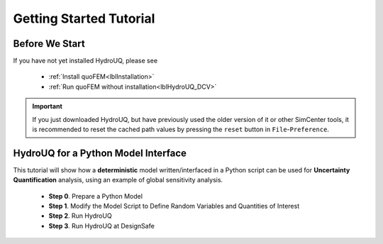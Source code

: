 *************************
Getting Started Tutorial
*************************

Before We Start
----------------
If you have not yet installed HydroUQ, please see 

   * :ref:`Install quoFEM<lblInstallation>`
   * :ref:`Run quoFEM without installation<lblHydroUQ_DCV>`

.. important::
     If you just downloaded HydroUQ, but have previously used the older version of it or other SimCenter tools, it is recommended to reset the cached path values by pressing the ``reset`` button in ``File``-``Preference``.



.. |Texas Super Computing Center (TACC)| raw:: html

    <a href="https://www.tacc.utexas.edu/" target="_blank">Texas Super Computing Center (TACC)</a>


.. |OpenSeesPy example manual| raw:: html

          <a href="https://openseespydoc.readthedocs.io/en/latest/src/examples.html" target="_blank">OpenSeesPy example manual</a>

.. |Elastic Truss Analysis| raw:: html

          <a href="https://openseespydoc.readthedocs.io/en/latest/src/truss.html" target="_blank">Elastic Truss Analysis</a>


.. role:: uqblue

HydroUQ for a Python Model Interface
-------------------------------------------------
This tutorial will show how a **deterministic** model written/interfaced in a Python script can be used for **Uncertainty Quantification** analysis, using an example of global sensitivity analysis. 


    * **Step 0**. Prepare a Python Model
    * **Step 1**. Modify the Model Script to Define Random Variables and Quantities of Interest
    * **Step 2**. Run HydroUQ
    * **Step 3**. Run HydroUQ at DesignSafe



.. tab-set::

    .. tab-item:: Step 0 

        :uqblue:`Step 0. Prepare a Python Model`

             .. grid:: 1

               .. grid-item-card::

                .. figure:: figures/step0_main.png
                    :align: center
                    :figclass: align-center
                    :width: 1200


            Let us grab **a python script** from |OpenSeesPy example manual| for this tutorial. Please follow the steps:


                1. In |OpenSeesPy example manual|, navigate to **Structural Example - Elastic Truss Analysis**
                2. In the |Elastic Truss Analysis| page, click the download button. Create a **new folder** named ``TrussExample`` and save ``ElasticTruss.py`` in the folder.

                .. figure:: figures/step2_openseesPy.svg
                    :align: center
                    :figclass: align-center
                    :width: 1200

                    Download OpenSeesPy Elastic Truss Analysis

                .. important::

                    It is important to save the model in a **new folder** instead of root, desktop or downloads

                3. :bdg-primary:`Test Your Model` Test if the input script ``ElasticTruss.py`` runs successfully using the command prompt (Windows) or terminal (Mac). To do this, navigate into ``TrussExample`` folder using :code:`cd` command and type the following. 

                 .. code:: console

                    {$PathToPythonExe} ElasticTruss.py

                 where ``{$PathToPythonExe}`` should be replaced with the python path found in the preference window.

                 .. figure:: figures/step1_preference_default.svg
                    :align: center
                    :figclass: align-center
                    :width: 800

                    Find the Python path in ``File``-``Preference`` in the menu bar

                 According to ``ElasticTruss.py``, the analysis should print out "Passed!", meaning the model ran successfully.

                 .. figure:: figures/step0_openseespy_test.svg
                    :align: center
                    :figclass: align-center
                    :width: 1200

                    Testing ``ElasticTruss.py``

                 Now we are ready to run a probabilistic analysis using this model.

                .. note::
                    openseespy, numpy and matplotlib libraries are readily available in HydroUQ because:

                    * Windows 
                            HydroUQ is bundled with a Python executable which has those packages pre-installed. See :ref:`here<lblFEM>`.
                    * macOS 
                            In the :ref:`installation steps<lblInstallMac>`, the command ``pip3 install nheri_simcenter --upgrade`` will include those packages

                    It is important to test the model using the "correct" Python executable the HydroUQ uses, which is **that shown in the preference**. See :ref:`here<lblFEM>` to read more on Python versions and installing additional packages.
                    

    .. tab-item:: Step 1

        :uqblue:`Step 1. Modify the Model Script to Define Random Variables and Quantities of Interest`

             .. grid:: 1

               .. grid-item-card::

                .. figure:: figures/step1_main.png
                    :align: center
                    :figclass: align-center
                    :width: 1200


            We now need to indicate quoFEM what are the input **random variables (RVs)** and output **Quantities of Interest (QoIs)**. Let us consider the following setup:

            * **Four RVs**: height (:math:`H`), elastic modulus (:math:`E`), horizontal load (:math:`P_x`), vertical load (:math:`P_y`)
            * **Two QoIs**: horizontal and vertical displacements of node 4 (:math:`u_x` and :math:`u_y`)

            To convey this information to quoFEM, the following steps are needed.

            1. Create a parameter file, :download:`params.py <params.py>`, that contains the below four lines, in the folder ``TrussExample``:

             .. literalinclude:: params.py
                :language: py

             This indicates quoFEM the list RVs

             .. note::

                The specified values are not actually used in the quoFEM analysis, because they will be overwritten according to the probability distribution specified in Step 2.

            2. Modify the main script :download:`ElasticTruss.py <ElasticTruss_quo.py>` as follows (the modified parts are highlighted in the code)


                * Import ``params.py`` on top of the main script
                * Replace the hard-coded values of RVs with the variables ``H``, ``E``, ``Px``, and ``Py``
                * Write QoI values (``ux`` and ``uy``) to ``results.out``


             .. tabs::

                    .. tab:: Modified

                        .. literalinclude:: ElasticTruss_quo.py
                            :language: py
                            :emphasize-lines: 5,20,28,42, 76,77     


                    .. tab:: Original

                        .. literalinclude:: ElasticTruss.py
                            :language: py
                            :emphasize-lines: 5,20,28,42, 76,77     

            3. :bdg-primary:`Test Your Model` Test your new Python script using the same command used in Step 0. 

                .. code:: console

                    {$PathToPythonExe} ElasticTruss.py

             This time, ``results.out`` should be created in the folder ``TrussExample``, which contains the following two values.

                .. figure:: figures/step1_results.svg
                    :align: center
                    :figclass: align-center
                    :width: 500

                    Created results.out


             **If the test was successful, remove all the files except** ``ElasticTruss.py`` and ``params.py``. This model can now be readily imported into quoFEM.

             .. important::

                It is important to remove ``results.out`` file after testing.


    .. tab-item:: Step 2

        :uqblue:`Step 2. Run quoFEM`

             .. grid:: 1

              .. grid-item-card::

                .. figure:: figures/step2_main.png
                    :align: center
                    :figclass: align-center
                    :width: 1200


            quoFEM has four input taps - UQ, FEM, RV, EDP(QoI)- that guide users to provide the required inputs for the UQ analysis


            1. **UQ (Uncertainty Quantification)**

                We will use ``dakota``-``Sensitivity Analysis`` for this example.

                .. figure:: figures/step2_UQ.PNG
                    :align: center
                    :figclass: align-center
                    :width: 1200

                    UQ Panel

                .. Tip::
                    Once the user prepares the input script according to Step 1, they can use it for any :ref:`UQ analysis supported in quoFEM<lblUQ>` without additional modifications.

            2. **FEM (Finite Element Model or any simulation model)**

                Import the two model scripts prepared in Step 1 here.

                .. figure:: figures/step2_FEM.PNG
                    :align: center
                    :figclass: align-center
                    :width: 1200

                    FEM Panel

                The post-processing script is not needed in this example because the ``results.out`` is already printed in the main script. See :ref:`here<lblFEM>` for more about the post-processing script     


            3. **RV (Random Variables)**

                Reading ``params.py``, quoFEM auto-populates the RVs as follows.

                .. figure:: figures/step2_RV.PNG
                    :align: center
                    :figclass: align-center
                    :width: 1200

                    RV Panel

                Then one can modify their distribution types and parameters. Further, if you believe some variables are correlated, use the correlation button to specify the values.


                .. figure:: figures/step2_RV_corr.PNG
                    :align: center
                    :figclass: align-center
                    :width: 300

                    Correlation Window

            4. **EDP (Engineering Demand Parameters) or QoI (Quantities of Interest)**

                Because our Python script will write two values in ``results.out`` file, we will specify two QoI as follows.

                .. figure:: figures/step2_QoI.PNG
                    :align: center
                    :figclass: align-center
                    :width: 1200

                    EDP Panel

                The order should match that written in the ``results.out`` file, and the specified name of QoIs is used only for the display in this example. Please see :ref:`here<lblQUO_QOI>` to learn about vector QoIs that have a length greater than 1 


            When all the fields are filled in, click the **Run** button, and the analysis will be performed. **Do not press the Run button twice** - it will give you an error. You can check the progress status in your **Local Working directory** which can be found in the preference window. The number attached to 'workdir'. indicates the simulation index, and each folder contains the details for each simulation run.

                .. figure:: figures/step2_RES1.PNG
                    :align: center
                    :figclass: align-center
                    :width: 600

                    Working directories


            Once the analysis is done, move on to the RES tab.

            **RES (Results)**

                The results indicate that the horizontal displacement is most affected by the height while vertical displacement is dominated by the elastic modulus and vertical force. 

                .. figure:: figures/step2_RES2.PNG
                    :align: center
                    :figclass: align-center
                    :width: 1200

                    RES - Summary

                And this can be confirmed by the strong/weak trends observed in the scatter plots.

                .. figure:: figures/step2_RES3.PNG
                    :align: center
                    :figclass: align-center
                    :width: 1200

                    RES - Data Values - Scatter plot of ``H`` and ``disp_x`` 

                The **right/left mouse buttons** (fn-clink, option-click, or command-click replaces the left click on Mac) will allow the users to draw various scatter plots, histograms, and cumulative mass plots from the sample points.

                See :ref:`Dakota<lbluqTechnical>` or :ref:`SimCenterUQ<lbluqSimTechnical>` theory manual to learn more about the sensitivity analysis and the difference between main and total indices. 

                .. Tip::
                    The global sensitivity analysis results will be different when probability distribution changes (i.e. when the amount of uncertainty in each input variable changes), and users can test different conditions simply by changing the distributions in the RV tab.

    .. tab-item:: Step 3

        :uqblue:`Step 3. Run quoFEM at DesignSafe`

             .. grid:: 1

              .. grid-item-card::

                .. figure:: figures/step3_main.png
                    :align: center
                    :figclass: align-center
                    :width: 1200


            Users can run the same analysis using the high-performance computer at |DesignSafe| at |Texas Super Computing Center (TACC)|. For this, login to DesignSafe by clicking **Login** on the right upper corner of quoFEM, or by clicking **RUN at DesignSafe** Button

                .. figure:: figures/step3_Login.PNG
                    :align: center
                    :figclass: align-center
                    :width: 400

                    Login window

            If you don't have a DesignSafe account, you can easily sign up at |DesignSafe|.

            Then by clicking **RUN at DesignSafe**, one can specify the job details. Please see :ref:`here<lbl-usage>` for more details on the number of nodes and processors.


                .. figure:: figures/step3_Run.PNG
                    :align: center
                    :figclass: align-center
                    :width: 1200

                    Run at DesignSafe


            If one sets 32 processors, quoFEM will run 32 model evaluations simultaneously in parallel. By clicking **Submit**, the jobs will be automatically submitted to DesignSafe. (See :ref:`here<lblArchitecture>` to learn more about "What happens when **RUN at DesignSafe** button is clicked"). Depending on how busy the **Frontera** at TACC is, your job may start within 30 sec or it may take longer. By clicking **GET from DesignSafe**, one can check the status. The major stages are **Queued**, **Running**, and **Finished**. 


                .. figure:: figures/step3_Jobs.PNG
                    :align: center
                    :figclass: align-center
                    :width: 1200

                    Run at DesignSafe

            Once the status is changed to **Finished**, select the job name and click **Retrieve Data**. The quoFEM will load the data. The results should be the same as the local analysis results.

                .. figure:: figures/step2_RES2.PNG
                    :align: center
                    :figclass: align-center
                    :width: 1200

                    Sensitivity Analysis Results from DesignSafe


            The created results files can be found in your **Remote working directory** which can be found in the preference window. Furthermore, one can access all the output files and logs created by quoFEM by signing in to |DesignSafe| and navigating in the menu bar to **Workspace - Tools & Applications - Jobs Status** (at the right-hand side edge), and clicking **More info** and **View** button (See below figures).


                .. figure:: figures/step3_DesignSafe1.svg
                    :align: center
                    :figclass: align-center
                    :width: 1200

                    DesignSafe - Job status

                .. figure:: figures/step3_DesignSafe2.svg
                    :align: center
                    :figclass: align-center
                    :width: 400

                    DesignSafe - See results files


    .. tab-item:: Moving forward..

        :uqblue:`Things to Consider`

            * **Installing additional Python packages**

                On Windows, it is important to install Python packages to the correct Python executable. Please read :ref:`here<lblFEM>` about pip-installing Python packages and changing the Python version.

                .. note::
                    **When running at DesignSafe (e.g. Step 3)**, SimCenter workflow uses its own Python executable installed on the cloud computer. Currently, the only supported Python packages are those installed through the 'nheri_simcenter' package. The available list of packages includes - numpy, scipy, sklearn, pandas, tables, pydoe, gpy, emukit, plotly, matplotlib. If your model uses a package beyond this list, quoFEM analysis will fail.

                    An option to allow user-defined Python packages on DesignSafe is under implementation. Meanwhile, if you need to request to use additional Python packages, please contact us through `user forum <https://simcenter-messageboard.designsafe-ci.org/smf/index.php?board=4.0>`_.


            * **When your model consists of more than one script**

                You can import only one main Python file in the FEM tab and put all (and only) the files required to run the analysis in the same folder. quoFEM will automatically copy all the files/subfolders in the same directory of the **main input script** to the working directory.


            * **Debugging**

                When quoFEM analysis fails and the error message points you to a working directory, often the detailed error messages are written in ``ops.out`` file in the directory. Other ``.log`` and ``.err`` files can have information to help you identify the cause of the failure. Please feel free to ask us through `user forum <https://simcenter-messageboard.designsafe-ci.org/smf/index.php?board=4.0>`_.


            * **When "RUN at DesignSafe" fails**

                When the remote analysis fails while the local analysis is successful, there can be many reasons. Some of the common cases are Python compatibility issues and missing Python packages, as discussed earlier on this page. Another common cause is related to cross-platform compatibility (Windows/mac versus Linux). This is usually observed in the relative file paths. For example, the below works on Mac and Windows,
                
                .. code-block:: python

                    getDisp=pd.read_csv(r'TestResult\disp.out', delimiter= ' ')

                but will throw an error on Linux. Below will also work on Linux.

                .. code-block:: python

                    getDisp=pd.read_csv(os.path.join('TestResult', "disp.out"), delimiter= ' ')
                

            * **Questions, bug reports, and feature requests**

                We have an active `user forum <https://simcenter-messageboard.designsafe-ci.org/smf/index.php?board=4.0>`_, for any users who have questions or feature requests. The response is mostly within 24 hours and usually much less.


